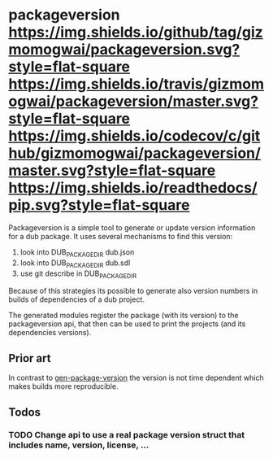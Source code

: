 * packageversion [[https://github.com/gizmomogwai/packageversion][https://img.shields.io/github/tag/gizmomogwai/packageversion.svg?style=flat-square]] [[https://travis-ci.org/gizmomogwai/packageversion][https://img.shields.io/travis/gizmomogwai/packageversion/master.svg?style=flat-square]] [[https://codecov.io/gh/gizmomogwai/packageversion][https://img.shields.io/codecov/c/github/gizmomogwai/packageversion/master.svg?style=flat-square]] [[https://gizmomogwai.github.io/packageversion][https://img.shields.io/readthedocs/pip.svg?style=flat-square]]

Packageversion is a simple tool to generate or update version information for a dub package.
It uses several mechanisms to find this version:
1. look into DUB_PACKAGE_DIR dub.json
2. look into DUB_PACKAGE_DIR dub.sdl
3. use git describe in DUB_PACKAGE_DIR
Because of this strategies its possible to generate also version numbers in builds of dependencies of a dub project.

The generated modules register the package (with its version) to the packageversion api, that then can be used to print
the projects (and its dependencies versions).

** Prior art
In contrast to [[https://github.com/Abscissa/gen-package-version][gen-package-version]] the version is not time dependent which makes builds more reproducible.

** Todos
*** TODO Change api to use a real package version struct that includes name, version, license, ...

